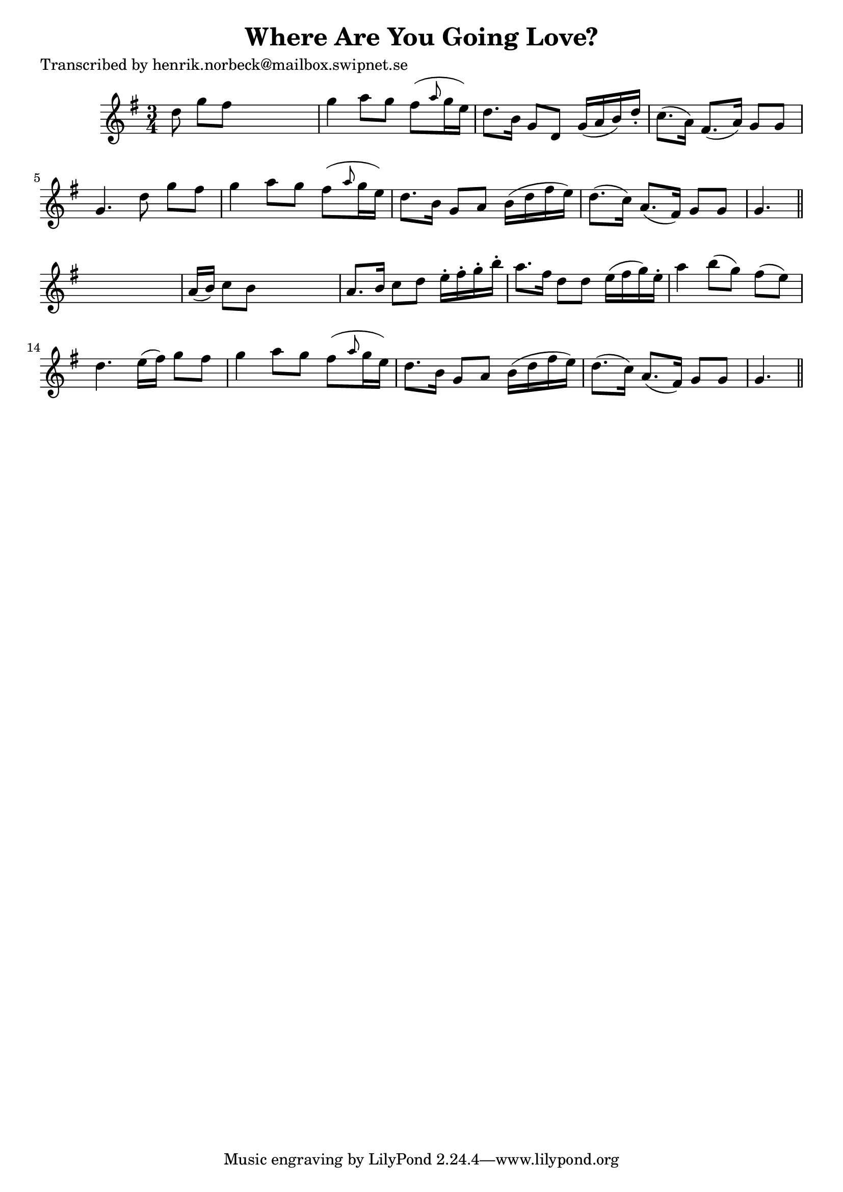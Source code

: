 
\version "2.16.2"
% automatically converted by musicxml2ly from xml/0484_hn.xml

%% additional definitions required by the score:
\language "english"


\header {
    poet = "Transcribed by henrik.norbeck@mailbox.swipnet.se"
    encoder = "abc2xml version 63"
    encodingdate = "2015-01-25"
    title = "Where Are You Going Love?"
    }

\layout {
    \context { \Score
        autoBeaming = ##f
        }
    }
PartPOneVoiceOne =  \relative d'' {
    \key g \major \time 3/4 d8 g8 [ fs8 ] s4. | % 2
    g4 a8 [ g8 ] fs8 ( [ \grace { a8 } g16 e16 ) ] | % 3
    d8. [ b16 ] g8 [ d8 ] g16 ( [ a16 b16 ) d16 -. ] | % 4
    c8. ( [ a16 ) ] fs8. ( [ a16 ) ] g8 [ g8 ] | % 5
    g4. d'8 g8 [ fs8 ] | % 6
    g4 a8 [ g8 ] fs8 ( [ \grace { a8 } g16 e16 ) ] | % 7
    d8. [ b16 ] g8 [ a8 ] b16 ( [ d16 fs16 e16 ) ] | % 8
    d8. ( [ c16 ) ] a8. ( [ fs16 ) ] g8 [ g8 ] | % 9
    g4. \bar "||"
    s4. | \barNumberCheck #10
    a16 ( [ b16 ) ] c8 [ b8 ] s4. | % 11
    a8. [ b16 ] c8 [ d8 ] e16 -. [ fs16 -. g16 -. b16 -. ] | % 12
    a8. [ fs16 ] d8 [ d8 ] e16 ( [ fs16 g16 ) e16 -. ] | % 13
    a4 b8 ( [ g8 ) ] fs8 ( [ e8 ) ] | % 14
    d4. e16 ( [ fs16 ) ] g8 [ fs8 ] | % 15
    g4 a8 [ g8 ] fs8 ( [ \grace { a8 } g16 e16 ) ] | % 16
    d8. [ b16 ] g8 [ a8 ] b16 ( [ d16 fs16 e16 ) ] | % 17
    d8. ( [ c16 ) ] a8. ( [ fs16 ) ] g8 [ g8 ] | % 18
    g4. \bar "||"
    }


% The score definition
\score {
    <<
        \new Staff <<
            \context Staff << 
                \context Voice = "PartPOneVoiceOne" { \PartPOneVoiceOne }
                >>
            >>
        
        >>
    \layout {}
    % To create MIDI output, uncomment the following line:
    %  \midi {}
    }

